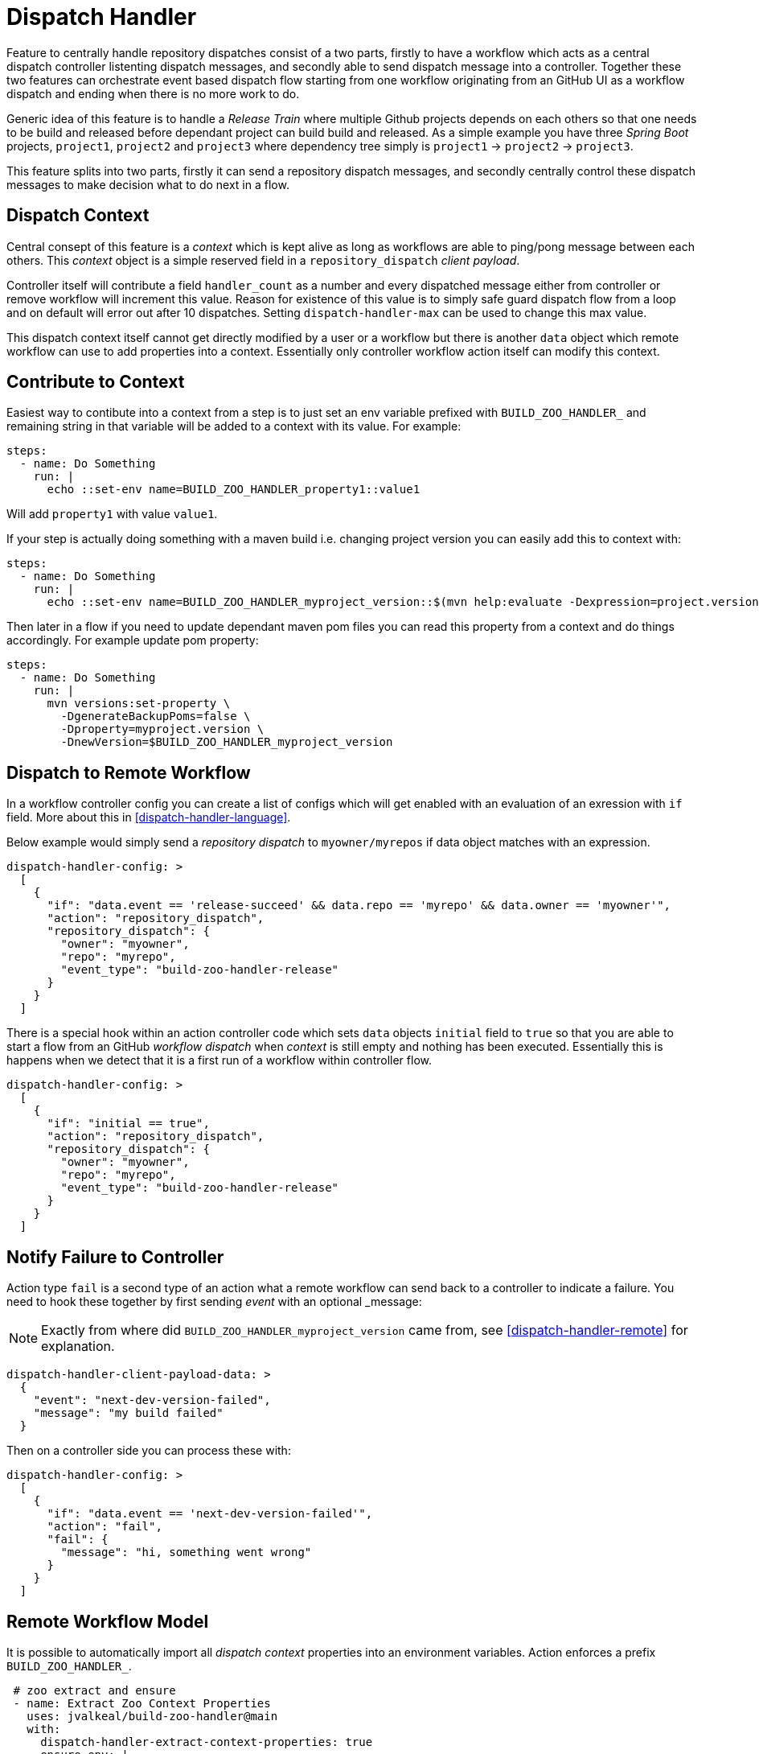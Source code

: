 [dispatch-handler]
# Dispatch Handler

Feature to centrally handle repository dispatches consist of a two parts,
firstly to have a workflow which acts as a central dispatch controller
listenting dispatch messages, and secondly able to send dispatch message into
a controller. Together these two features can orchestrate event based dispatch
flow starting from one workflow originating from an GitHub UI as a workflow
dispatch and ending when there is no more work to do.

Generic idea of this feature is to handle a _Release Train_ where multiple
Github projects depends on each others so that one needs to be build and
released before dependant project can build build and released. As a simple
example you have three _Spring Boot_ projects, `project1`,
`project2` and `project3` where dependency tree simply is
`project1` -> `project2` -> `project3`.

This feature splits into two parts, firstly it can send a repository
dispatch messages, and secondly centrally control these dispatch messages
to make decision what to do next in a flow.

## Dispatch Context

Central consept of this feature is a _context_ which is kept alive as long
as workflows are able to ping/pong message between each others. This _context_
object is a simple reserved field in a `repository_dispatch` _client payload_.

Controller itself will contribute a field `handler_count` as a number and every
dispatched message either from controller or remove workflow will increment this
value. Reason for existence of this value is to simply safe guard dispatch flow
from a loop and on default will error out after 10 dispatches. Setting
`dispatch-handler-max` can be used to change this max value.

This dispatch context itself cannot get directly modified by a user or a workflow
but there is another `data` object which remote workflow can use to add properties
into a context. Essentially only controller workflow action itself can modify this
context.

## Contribute to Context

Easiest way to contibute into a context from a step is to just set an env variable
prefixed with `BUILD_ZOO_HANDLER_` and remaining string in that variable will be
added to a context with its value. For example:

[source,yml]
----
steps:
  - name: Do Something
    run: |
      echo ::set-env name=BUILD_ZOO_HANDLER_property1::value1
----

Will add `property1` with value `value1`.

If your step is actually doing something with a maven build i.e. changing project version
you can easily add this to context with:

[source,yml]
----
steps:
  - name: Do Something
    run: |
      echo ::set-env name=BUILD_ZOO_HANDLER_myproject_version::$(mvn help:evaluate -Dexpression=project.version -q -DforceStdout)
----

Then later in a flow if you need to update dependant maven pom files you can read this
property from a context and do things accordingly. For example update pom property:

[source,yml]
----
steps:
  - name: Do Something
    run: |
      mvn versions:set-property \
        -DgenerateBackupPoms=false \
        -Dproperty=myproject.version \
        -DnewVersion=$BUILD_ZOO_HANDLER_myproject_version
----

## Dispatch to Remote Workflow

In a workflow controller config you can create a list of configs which will get enabled
with an evaluation of an exression with `if` field. More about this in <<dispatch-handler-language>>.

Below example would simply send a _repository dispatch_ to `myowner/myrepos` if data
object matches with an expression.

[source,json]
----
dispatch-handler-config: >
  [
    {
      "if": "data.event == 'release-succeed' && data.repo == 'myrepo' && data.owner == 'myowner'",
      "action": "repository_dispatch",
      "repository_dispatch": {
        "owner": "myowner",
        "repo": "myrepo",
        "event_type": "build-zoo-handler-release"
      }
    }
  ]
----

There is a special hook within an action controller code which sets `data` objects
`initial` field to `true` so that you are able to start a flow from an GitHub
_workflow dispatch_ when _context_ is still empty and nothing has been executed.
Essentially this is happens when we detect that it is a first run of a workflow
within controller flow.

[source,json]
----
dispatch-handler-config: >
  [
    {
      "if": "initial == true",
      "action": "repository_dispatch",
      "repository_dispatch": {
        "owner": "myowner",
        "repo": "myrepo",
        "event_type": "build-zoo-handler-release"
      }
    }
  ]
----


## Notify Failure to Controller

Action type `fail` is a second type of an action what a remote workflow can send
back to a controller to indicate a failure. You need to hook these together by
first sending _event_ with an optional _message:

[NOTE]
====
Exactly from where did `BUILD_ZOO_HANDLER_myproject_version` came from,
see <<dispatch-handler-remote>> for explanation.
====

[source,json]
----
dispatch-handler-client-payload-data: >
  {
    "event": "next-dev-version-failed",
    "message": "my build failed"
  }
----

Then on a controller side you can process these with:

[source,json]
----
dispatch-handler-config: >
  [
    {
      "if": "data.event == 'next-dev-version-failed'",
      "action": "fail",
      "fail": {
        "message": "hi, something went wrong"
      }
    }
  ]
----

[dispatch-handler-remote]
## Remote Workflow Model

It is possible to automatically import all _dispatch context_ properties
into an environment variables. Action enforces a prefix `BUILD_ZOO_HANDLER_`.

[source,yaml]
----
 # zoo extract and ensure
 - name: Extract Zoo Context Properties
   uses: jvalkeal/build-zoo-handler@main
   with:
     dispatch-handler-extract-context-properties: true
     ensure-env: |
       BUILD_ZOO_HANDLER_myproject_version
----

In an above case if _context_ properties had a variable `myproject` it was extracted
as an env variable named _BUILD_ZOO_HANDLER_myproject_version_ with its value. At a
same time we used _Ensure Env_ feature to fail fast if that env variable is not
present.

[dispatch-handler-controller]
## Controller Workflow Config Model

With a `dispatch-handler-config` you need to provide a configuration in a format
of a special json.

Type of a model is a list of object of _HandlerConfig_:

[source,typescript]
----
enum HandlerConfigAction {
  repository_dispatch = 'repository_dispatch',
  fail = 'fail'
}

interface HandlerConfigRepositoryDispatch {
  owner: string;
  repo: string;
  event_type: string;
}

interface HandlerConfigFail {
  message: string;
}

interface HandlerConfig {
  if: string;
  action: HandlerConfigAction;
  repository_dispatch?: HandlerConfigRepositoryDispatch;
  fail?: HandlerConfigFail;
}
----

[dispatch-handler-language]
## Data Expression Language

As previously discussed a `if` field in a _handler config_ is an expression language
currently based on https://www.npmjs.com/package/jexl[jexl]. Config section is enabled
if this expression evaluates to _true_ and then what's in it will get executed.

Type of an evaluation object passed to this expression is:
[source,typescript]
----
export interface ClientPayloadData {
  event?: string;
  owner?: string;
  repo?: string;
  message?: string;
  properties?: {[key: string]: string};
  [key: string]: any;
}
----

## Examples

Here we have some useful samples how to use this dispatch feature.

### Example with Two Repos

We'd have a three repositories under user `owner` named `repo1`, `repo2`
and `repo3`. Firstly we can create a workflow on a repo `repo2` which
gets fired with _repository_dispatch_ on event type _build-zoo-handler-example_.
With a configuration we need to define _token_ for authentication, repository
with _owner_ and _repo_ and _event type_. Last a custom json where it's possible
to define various parameters like _event_ itself. These are then processed
in a controller workflow.

[source,yaml]
----
name: Repo2 Work

on:
  repository_dispatch:
    types: [build-zoo-handler-example]

jobs:
  build:
    runs-on: ubuntu-latest
    steps:

    - name: Do Something
      run: echo hi

    # zoo notify success
    - name: Notify Build Success Zoo Handler Controller
      uses: jvalkeal/build-zoo-handler@main
      with:
        dispatch-handler-token: ${{ secrets.REPO_ACCESS_TOKEN }}
        dispatch-handler-owner: owner
        dispatch-handler-repo: repo1
        dispatch-handler-event-type: build-zoo-handler-example
        dispatch-handler-client-payload-data: >
          {
            "event": "work-succeed"
          }

    # zoo notify failed
    - name: Notify Build Failure Zoo Handler Controller
      if: ${{ failure() }}
      uses: jvalkeal/build-zoo-handler@main
      with:
        dispatch-handler-token: ${{ secrets.REPO_ACCESS_TOKEN }}
        dispatch-handler-owner: owner
        dispatch-handler-repo: repo1
        dispatch-handler-event-type: build-zoo-handler-example
        dispatch-handler-client-payload-data: >
          {
            "event": "work-failed",
            "message": "repo2 failed"
          }
----

Same workflow for repo `repo3`.

[source,yaml]
----
name: Repo3 Work

on:
  repository_dispatch:
    types: [build-zoo-handler-example]

jobs:
  build:
    runs-on: ubuntu-latest
    steps:

    - name: Do Something
      run: echo hi

    # zoo notify success
    - name: Notify Build Success Zoo Handler Controller
      uses: jvalkeal/build-zoo-handler@main
      with:
        dispatch-handler-token: ${{ secrets.REPO_ACCESS_TOKEN }}
        dispatch-handler-owner: owner
        dispatch-handler-repo: repo1
        dispatch-handler-event-type: build-zoo-handler-example
        dispatch-handler-client-payload-data: >
          {
            "event": "work-succeed"
          }

    # zoo notify failed
    - name: Notify Build Failure Zoo Handler Controller
      if: ${{ failure() }}
      uses: jvalkeal/build-zoo-handler@main
      with:
        dispatch-handler-token: ${{ secrets.REPO_ACCESS_TOKEN }}
        dispatch-handler-owner: owner
        dispatch-handler-repo: repo1
        dispatch-handler-event-type: build-zoo-handler-example
        dispatch-handler-client-payload-data: >
          {
            "event": "work-failed",
            "message": "repo3 failed"
          }
----

Interesting and a real dispatch orchestration happens within a controller workflow.
With a _handler config_ it's possible to define various cases where next dispatch
should be sent by checking source repository and event.

[source,yaml]
----
name: Zoo Controller

on:
  workflow_dispatch:
  repository_dispatch:
    types: [build-zoo-handler-control-example]

jobs:
  build:
    runs-on: ubuntu-latest
    steps:

    - name: Handle Zoo Control
      uses: jvalkeal/build-zoo-handler@main
      with:
        dispatch-handler-token: ${{ secrets.REPO_ACCESS_TOKEN }}
        dispatch-handler-config: >
          [
            {
              "if": "initial == true",
              "action": "repository_dispatch",
              "repository_dispatch": {
                "owner": "owner",
                "repo": "repo2",
                "event_type": "build-zoo-handler-example"
              }
            },
            {
              "if": "data.event == 'work-succeed' && data.repo == 'repo2' && data.owner == 'owner'",
              "action": "repository_dispatch",
              "repository_dispatch": {
                "owner": "owner",
                "repo": "repo1",
                "event_type": "build-zoo-handler-example"
              }
            },
            {
              "if": "data.event == 'work-failed'",
              "action": "fail",
              "fail": {
                "message": "hi, something went wrong"
              }
            }
          ]
----

As this controller workflow can also get dispatched manually from GitHub UI due
to presence of _workflow dispatch_ few things happen after that.

* With `if` expression we choose targer dispatch when initial in a context is true.
* _repository dispatch_ gets send to `repo2`.
* `repo2` calls home back to controller.
* Now a controller can choose a case where `repo2` notified successful run
  via `work-succeed` event.
* Then controller goes ahead and dispatches into `repo3`.
* `repo3` calls home and there is no more work to do.
* Dispatch flow stops there.
* In case remote workflow fails, fallback step runs and notifies controller
  about its failure and then controller workflow fails as well together
  with a `message` payload field passed in from a remote workflow.
